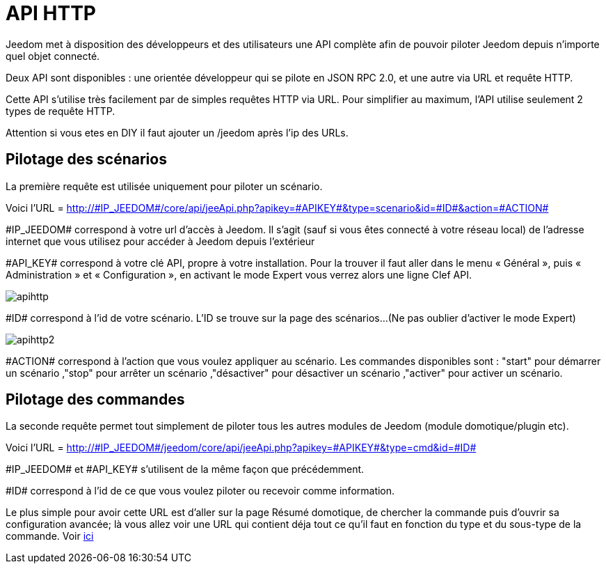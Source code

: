 = API HTTP

Jeedom met à disposition des développeurs et des utilisateurs une API complète afin de pouvoir piloter Jeedom depuis n'importe quel objet connecté.

Deux API sont disponibles : une orientée développeur qui se pilote en JSON RPC 2.0, et une autre via URL et requête HTTP.

Cette API s'utilise très facilement par de simples requêtes HTTP via URL. Pour simplifier au maximum, l'API utilise seulement 2 types de requête HTTP.

Attention si vous etes en DIY il faut ajouter un /jeedom après l'ip des URLs.

== Pilotage des scénarios

La première requête est utilisée uniquement pour piloter un scénario.

Voici l'URL = http://\#IP_JEEDOM#/core/api/jeeApi.php?apikey=\#APIKEY#&type=scenario&id=\#ID#&action=\#ACTION#

\#IP_JEEDOM# correspond à votre url d’accès à Jeedom. Il s’agit (sauf si vous êtes connecté à votre réseau local) de l’adresse internet que vous utilisez pour accéder à Jeedom depuis l’extérieur

\#API_KEY# correspond à votre clé API, propre à votre installation. Pour la trouver il faut aller dans le menu « Général », puis « Administration » et « Configuration », en activant le mode Expert vous verrez alors une ligne Clef API.

image::../images/apihttp.jpg[]

\#ID# correspond à l’id de votre scénario. L'ID se trouve sur la page des scénarios...(Ne pas oublier d'activer le mode Expert)

image::../images/apihttp2.png[]

\#ACTION# correspond à l'action que vous voulez appliquer au scénario. Les commandes disponibles sont : "start" pour démarrer un scénario ,"stop" pour arrêter un scénario ,"désactiver" pour désactiver un scénario ,"activer" pour activer un scénario.

== Pilotage des commandes

La seconde requête permet tout simplement de piloter tous les autres modules de Jeedom (module domotique/plugin etc).

Voici l'URL = http://\#IP_JEEDOM#/jeedom/core/api/jeeApi.php?apikey=\#APIKEY#&type=cmd&id=\#ID#

\#IP_JEEDOM# et \#API_KEY# s'utilisent de la même façon que précédemment.

\#ID# correspond à l’id de ce que vous voulez piloter ou recevoir comme information.

Le plus simple pour avoir cette URL est d'aller sur la page Résumé domotique, de chercher la commande puis d'ouvrir sa configuration avancée; là vous allez voir une URL qui contient déja tout ce qu'il faut en fonction du type et du sous-type de la commande. Voir link:https://jeedom.fr/doc/documentation/core/fr_FR/doc-core-display.html#_informations_2[ici]